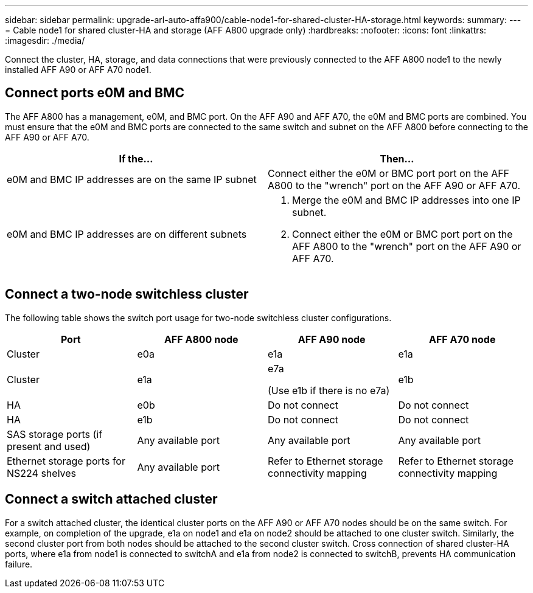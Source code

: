 ---
sidebar: sidebar
permalink: upgrade-arl-auto-affa900/cable-node1-for-shared-cluster-HA-storage.html
keywords: 
summary: 
---
= Cable node1 for shared cluster-HA and storage (AFF A800 upgrade only)
:hardbreaks:
:nofooter:
:icons: font
:linkattrs:
:imagesdir: ./media/

[.lead]
Connect the cluster, HA, storage, and data connections that were previously connected to the AFF A800 node1 to the newly installed AFF A90 or AFF A70 node1.

== Connect ports e0M and BMC
The AFF A800 has a management, e0M, and BMC port. On the AFF A90 and AFF A70, the e0M and BMC ports are combined. You must ensure that the e0M and BMC ports are connected to the same switch and subnet on the AFF A800 before connecting to the AFF A90 or AFF A70.

|===
|If the... |Then...

|e0M and BMC IP addresses are on the same IP subnet
|Connect either the e0M or BMC port port on the AFF A800 to the "wrench" port on the AFF A90 or AFF A70. 

|e0M and BMC IP addresses are on different subnets
a|. Merge the e0M and BMC IP addresses into one IP subnet.
. Connect either the e0M or BMC port port on the AFF A800 to the "wrench" port on the AFF A90 or AFF A70.
|===


== Connect a two-node switchless cluster
The following table shows the switch port usage for two-node switchless cluster configurations.

|===
|Port |AFF A800 node |AFF A90 node	|AFF A70 node

|Cluster |e0a |e1a |e1a
|Cluster |e1a |e7a 

(Use e1b if there is no e7a)
|e1b
|HA |e0b |Do not connect |Do not connect
|HA |e1b |Do not connect |Do not connect
|SAS storage ports (if present and used) |Any available port |Any available port |Any available port
|Ethernet storage ports for NS224 shelves |Any available port |Refer to Ethernet storage connectivity mapping |Refer to Ethernet storage connectivity mapping

|===

== Connect a switch attached cluster
For a switch attached cluster, the identical cluster ports on the AFF A90 or AFF A70 nodes should be on the same switch. For example, on completion of the upgrade, e1a on node1 and e1a on node2 should be attached to one cluster switch. Similarly, the second cluster port from both nodes should be attached to the second cluster switch. Cross connection of shared cluster-HA ports, where e1a from node1 is connected to switchA and e1a from node2 is connected to switchB, prevents HA communication failure.

// 2024 JULY 12, AFFFASDOC-240